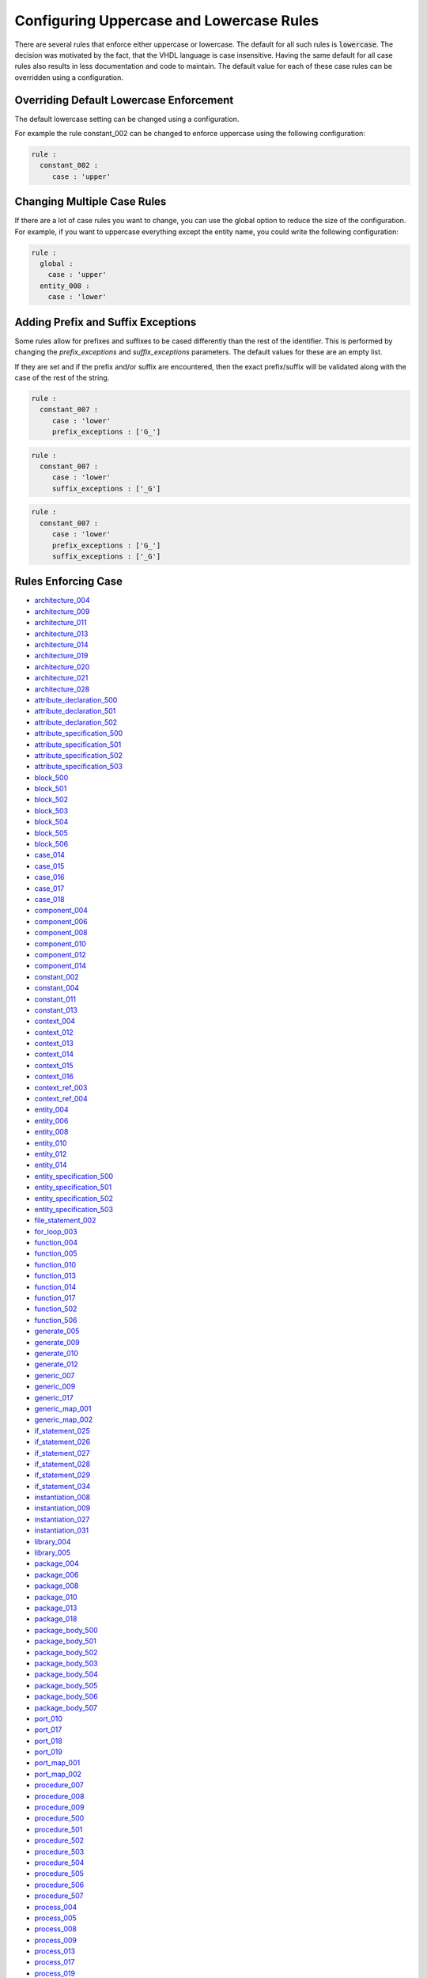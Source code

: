Configuring Uppercase and Lowercase Rules
-----------------------------------------

There are several rules that enforce either uppercase or lowercase.
The default for all such rules is :code:`lowercase`.
The decision was motivated by the fact, that the VHDL language is case insensitive.
Having the same default for all case rules also results in less documentation and code to maintain.
The default value for each of these case rules can be overridden using a configuration.

Overriding Default Lowercase Enforcement
########################################

The default lowercase setting can be changed using a configuration.

For example the rule constant_002 can be changed to enforce uppercase using the following configuration:

.. code-block:: yaml

   rule :
     constant_002 :
        case : 'upper'

Changing Multiple Case Rules
############################

If there are a lot of case rules you want to change, you can use the global option to reduce the size of the configuration.
For example, if you want to uppercase everything except the entity name, you could write the following configuration:

.. code-block:: yaml

   rule :
     global :
       case : 'upper'
     entity_008 :
       case : 'lower'

Adding Prefix and Suffix Exceptions
###################################

Some rules allow for prefixes and suffixes to be cased differently than the rest of the identifier.
This is performed by changing the `prefix_exceptions` and `suffix_exceptions` parameters.
The default values for these are an empty list.

If they are set and if the prefix and/or suffix are encountered, then the exact prefix/suffix will be validated along with the case of the rest of the string.

.. code-block:: yaml

   rule :
     constant_007 :
        case : 'lower'
        prefix_exceptions : ['G_']

.. code-block:: yaml

   rule :
     constant_007 :
        case : 'lower'
        suffix_exceptions : ['_G']

.. code-block:: yaml

   rule :
     constant_007 :
        case : 'lower'
        prefix_exceptions : ['G_']
        suffix_exceptions : ['_G']

Rules Enforcing Case
####################

* `architecture_004 <architecture_rules.html#architecture-004>`_
* `architecture_009 <architecture_rules.html#architecture-009>`_
* `architecture_011 <architecture_rules.html#architecture-011>`_
* `architecture_013 <architecture_rules.html#architecture-013>`_
* `architecture_014 <architecture_rules.html#architecture-014>`_
* `architecture_019 <architecture_rules.html#architecture-019>`_
* `architecture_020 <architecture_rules.html#architecture-020>`_
* `architecture_021 <architecture_rules.html#architecture-021>`_
* `architecture_028 <architecture_rules.html#architecture-028>`_

* `attribute_declaration_500 <attribute_declaration_rules.html#attribute-declaration-500>`_
* `attribute_declaration_501 <attribute_declaration_rules.html#attribute-declaration-501>`_
* `attribute_declaration_502 <attribute_declaration_rules.html#attribute-declaration-502>`_

* `attribute_specification_500 <attribute_specification_rules.html#attribute-specification-500>`_
* `attribute_specification_501 <attribute_specification_rules.html#attribute-specification-501>`_
* `attribute_specification_502 <attribute_specification_rules.html#attribute-specification-502>`_
* `attribute_specification_503 <attribute_specification_rules.html#attribute-specification-503>`_

* `block_500 <block_rules.html#block-500>`_
* `block_501 <block_rules.html#block-501>`_
* `block_502 <block_rules.html#block-502>`_
* `block_503 <block_rules.html#block-503>`_
* `block_504 <block_rules.html#block-504>`_
* `block_505 <block_rules.html#block-505>`_
* `block_506 <block_rules.html#block-506>`_

* `case_014 <case_rules.html#case-014>`_
* `case_015 <case_rules.html#case-015>`_
* `case_016 <case_rules.html#case-016>`_
* `case_017 <case_rules.html#case-017>`_
* `case_018 <case_rules.html#case-018>`_

* `component_004 <component_rules.html#component-004>`_
* `component_006 <component_rules.html#component-006>`_
* `component_008 <component_rules.html#component-008>`_
* `component_010 <component_rules.html#component-010>`_
* `component_012 <component_rules.html#component-012>`_
* `component_014 <component_rules.html#component-014>`_

* `constant_002 <constant_rules.html#constant-002>`_
* `constant_004 <constant_rules.html#constant-004>`_
* `constant_011 <constant_rules.html#constant-011>`_
* `constant_013 <constant_rules.html#constant-013>`_

* `context_004 <context_rules.html#context-004>`_
* `context_012 <context_rules.html#context-012>`_
* `context_013 <context_rules.html#context-013>`_
* `context_014 <context_rules.html#context-014>`_
* `context_015 <context_rules.html#context-015>`_
* `context_016 <context_rules.html#context-016>`_

* `context_ref_003 <context_ref_rules.html#context-ref-003>`_
* `context_ref_004 <context_ref_rules.html#context-ref-004>`_

* `entity_004 <entity_rules.html#entity-004>`_
* `entity_006 <entity_rules.html#entity-006>`_
* `entity_008 <entity_rules.html#entity-008>`_
* `entity_010 <entity_rules.html#entity-010>`_
* `entity_012 <entity_rules.html#entity-012>`_
* `entity_014 <entity_rules.html#entity-014>`_

* `entity_specification_500 <entity_specification_rules.html#entity-specification-500>`_
* `entity_specification_501 <entity_specification_rules.html#entity-specification-501>`_
* `entity_specification_502 <entity_specification_rules.html#entity-specification-502>`_
* `entity_specification_503 <entity_specification_rules.html#entity-specification-503>`_

* `file_statement_002 <file_statement_rules.html#file-statement-002>`_

* `for_loop_003 <for_loop_rules.html#for-loop-003>`_

* `function_004 <function_rules.html#function-004>`_
* `function_005 <function_rules.html#function-005>`_
* `function_010 <function_rules.html#function-010>`_
* `function_013 <function_rules.html#function-013>`_
* `function_014 <function_rules.html#function-014>`_
* `function_017 <function_rules.html#function-017>`_
* `function_502 <function_rules.html#function-502>`_
* `function_506 <function_rules.html#function-506>`_

* `generate_005 <generate_rules.html#generate-005>`_
* `generate_009 <generate_rules.html#generate-009>`_
* `generate_010 <generate_rules.html#generate-010>`_
* `generate_012 <generate_rules.html#generate-012>`_

* `generic_007 <generic_rules.html#generic-007>`_
* `generic_009 <generic_rules.html#generic-009>`_
* `generic_017 <generic_rules.html#generic-017>`_

* `generic_map_001 <generic_map_rules.html#generic-map-001>`_
* `generic_map_002 <generic_map_rules.html#generic-map-002>`_

* `if_statement_025 <if_statement_rules.html#if-statement-025>`_
* `if_statement_026 <if_statement_rules.html#if-statement-026>`_
* `if_statement_027 <if_statement_rules.html#if-statement-027>`_
* `if_statement_028 <if_statement_rules.html#if-statement-028>`_
* `if_statement_029 <if_statement_rules.html#if-statement-029>`_
* `if_statement_034 <if_statement_rules.html#if-statement-034>`_

* `instantiation_008 <instantiation_rules.html#instantiation-008>`_
* `instantiation_009 <instantiation_rules.html#instantiation-009>`_
* `instantiation_027 <instantiation_rules.html#instantiation-027>`_
* `instantiation_031 <instantiation_rules.html#instantiation-031>`_

* `library_004 <library_rules.html#library-004>`_
* `library_005 <library_rules.html#library-005>`_

* `package_004 <package_rules.html#package-004>`_
* `package_006 <package_rules.html#package-006>`_
* `package_008 <package_rules.html#package-008>`_
* `package_010 <package_rules.html#package-010>`_
* `package_013 <package_rules.html#package-013>`_
* `package_018 <package_rules.html#package-018>`_

* `package_body_500 <package_body_rules.html#package-body-500>`_
* `package_body_501 <package_body_rules.html#package-body-501>`_
* `package_body_502 <package_body_rules.html#package-body-502>`_
* `package_body_503 <package_body_rules.html#package-body-503>`_
* `package_body_504 <package_body_rules.html#package-body-504>`_
* `package_body_505 <package_body_rules.html#package-body-505>`_
* `package_body_506 <package_body_rules.html#package-body-506>`_
* `package_body_507 <package_body_rules.html#package-body-507>`_

* `port_010 <port_rules.html#port-010>`_
* `port_017 <port_rules.html#port-017>`_
* `port_018 <port_rules.html#port-018>`_
* `port_019 <port_rules.html#port-019>`_

* `port_map_001 <port_map_rules.html#port-map-001>`_
* `port_map_002 <port_map_rules.html#port-map-002>`_

* `procedure_007 <procedure_rules.html#procedure-007>`_
* `procedure_008 <procedure_rules.html#procedure-008>`_
* `procedure_009 <procedure_rules.html#procedure-009>`_
* `procedure_500 <procedure_rules.html#procedure-500>`_
* `procedure_501 <procedure_rules.html#procedure-501>`_
* `procedure_502 <procedure_rules.html#procedure-502>`_
* `procedure_503 <procedure_rules.html#procedure-503>`_
* `procedure_504 <procedure_rules.html#procedure-504>`_
* `procedure_505 <procedure_rules.html#procedure-505>`_
* `procedure_506 <procedure_rules.html#procedure-506>`_
* `procedure_507 <procedure_rules.html#procedure-507>`_

* `process_004 <process_rules.html#process-004>`_
* `process_005 <process_rules.html#process-005>`_
* `process_008 <process_rules.html#process-008>`_
* `process_009 <process_rules.html#process-009>`_
* `process_013 <process_rules.html#process-013>`_
* `process_017 <process_rules.html#process-017>`_
* `process_019 <process_rules.html#process-019>`_

* `range_001 <range_rules.html#range-001>`_
* `range_002 <range_rules.html#range-002>`_

* `signal_002 <signal_rules.html#signal-002>`_
* `signal_004 <signal_rules.html#signal-004>`_
* `signal_010 <signal_rules.html#signal-010>`_
* `signal_011 <signal_rules.html#signal-011>`_
* `signal_014 <signal_rules.html#signal-014>`_

* `subtype_002 <subtype_rules.html#subtype-002>`_

* `type_definition_002 <type_definition.html#type-definition-002>`_
* `type_definition_004 <type_definition.html#type-definition-004>`_
* `type_definition_013 <type_definition.html#type-definition-013>`_
* `type_definition_014 <type_definition.html#type-definition-014>`_

* `variable_002 <variable_rules.html#variable-002>`_
* `variable_004 <variable_rules.html#variable-004>`_
* `variable_010 <variable_rules.html#variable-010>`_
* `variable_011 <variable_rules.html#variable-011>`_
